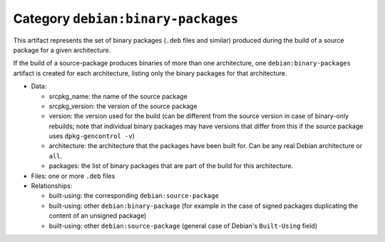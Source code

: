 .. _artifact-binary-packages:

Category ``debian:binary-packages``
===================================

This artifact represents the set of binary packages (``.deb`` files and
similar) produced during the build of a source package for a given
architecture.

If the build of a source-package produces binaries of more than one
architecture, one ``debian:binary-packages`` artifact is created for each
architecture, listing only the binary packages for that architecture.

* Data:

  * srcpkg_name: the name of the source package
  * srcpkg_version: the version of the source package
  * version: the version used for the build (can be different from the
    source version in case of binary-only rebuilds; note that individual
    binary packages may have versions that differ from this if the source
    package uses ``dpkg-gencontrol -v``)
  * architecture: the architecture that the packages have been built for.
    Can be any real Debian architecture or ``all``.
  * packages: the list of binary packages that are part of the build
    for this architecture.

* Files: one or more ``.deb`` files
* Relationships:

  * built-using: the corresponding ``debian:source-package``
  * built-using: other ``debian:binary-package`` (for example in the case of
    signed packages duplicating the content of an unsigned package)
  * built-using: other ``debian:source-package`` (general case of Debian's
    ``Built-Using`` field)
